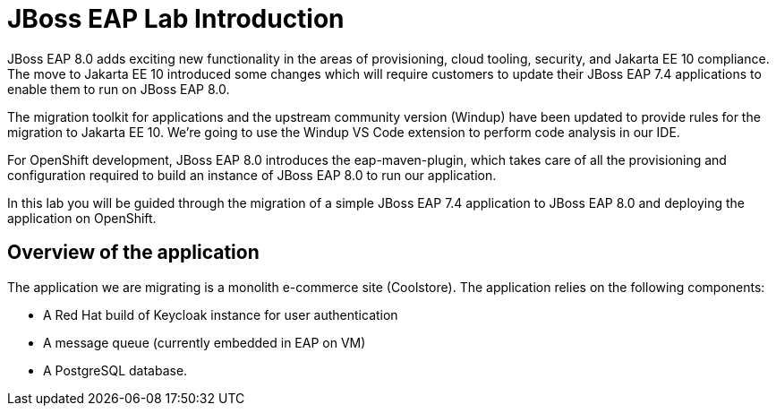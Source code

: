 = JBoss EAP Lab Introduction 

// TODO: add links to docs and articles.
JBoss EAP 8.0 adds exciting new functionality in the areas of provisioning, cloud tooling, security, and Jakarta EE 10 compliance. The move to Jakarta EE 10 introduced some changes which will require customers to update their JBoss EAP 7.4 applications to enable them to run on JBoss EAP 8.0.

The migration toolkit for applications and the upstream community version (Windup) have been updated to provide rules for the migration to Jakarta EE 10.  We're going to use the Windup VS Code extension to perform code analysis in our IDE.

For OpenShift development, JBoss EAP 8.0 introduces the eap-maven-plugin, which takes care of all the provisioning and configuration required to build an instance of JBoss EAP 8.0 to run our application.

In this lab you will be guided through the migration of a simple JBoss EAP 7.4 application to JBoss EAP 8.0 and deploying the application on OpenShift. 

== Overview of the application

The application we are migrating is a monolith e-commerce site (Coolstore). The application relies on the following components:

* A Red Hat build of Keycloak instance for user authentication
* A message queue (currently embedded in EAP on VM)
* A PostgreSQL database.


